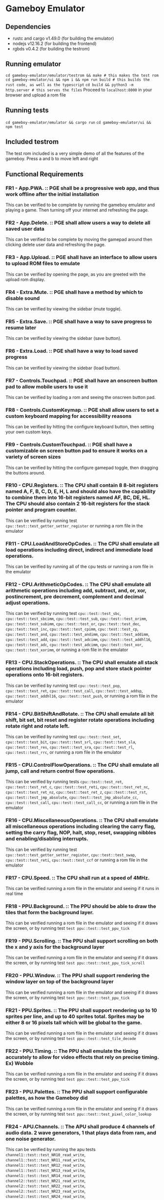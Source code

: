* Gameboy Emulator
** Dependencies
- rustc and cargo v1.49.0 (for building the emulator)
- nodejs v12.16.2 (for building the frontend)
- rgbds v0.4.2 (for building the testrom)
** Running emulator
~cd gameboy-emulator/emulator/testrom && make # this makes the test rom~
~cd gameboy-emulator/ui && npm i && npm run build # this builds the rust code, as well as the typescript~
~cd build && python3 -m http.server # this serves the files~
Proceed to =localhost:8000= in your browser and upload a rom file
** Running tests
~cd gameboy-emulator/emulator && cargo run~
~cd gameboy-emulator/ui && npm test~
** Included testrom
The test rom included is a very simple demo of all the features of the gameboy. Press a and b to move left and right
** Functional Requirements
*** FR1 - App.PWA. :: PGE shall be a progressive web app, and thus work offline after the initial installation
This can be verified to be complete by running the gameboy emulator and playing
a game. Then turning off your internet and refreshing the page.
*** FR2 - App.Delete. :: PGE shall allow users a way to delete all saved user data
This can be verified to be complete by moving the gamepad around then clicking
delete user data and refreshing the page.
*** FR3 - App.Upload. :: PGE shall have an interface to allow users to upload ROM files to emulate
This can be verified by opening the page, as you are greeted with the upload rom display.
*** FR4 - Extra.Mute. :: PGE shall have a method by which to disable sound
This can be verified by viewing the sidebar (mute toggle).
*** FR5 - Extra.Save. :: PGE shall have a way to save progress to resume later
This can be verified by viewing the sidebar (save button).
*** FR6 - Extra.Load. :: PGE shall have a way to load saved progress
This can be verified by viewing the sidebar (load button).
*** FR7 - Controls.Touchpad. :: PGE shall have an onscreen button pad to allow mobile users to use it
This can be verified by loading a rom and seeing the onscreen button pad.
*** FR8 - Controls.CustomKeymap. :: PGE shall allow users to set a custom keyboard mapping for accessibility reasons
This can be verified by hitting the configure keyboard button, then setting your own custom keys.
*** FR9 - Controls.CustomTouchpad. :: PGE shall have a customizable on screen button pad to ensure it works on a variety of screen sizes
This can be verified by hitting the configure gamepad toggle, then dragging the buttons around.
*** FR10 - CPU.Registers. :: The CPU shall contain 8 8-bit registers named A, F, B, C, D, E, H, L and should also have the capability to combine them into 16-bit registers named AF, BC, DE, HL. The CPU should also contain 2 16-bit registers for the stack pointer and program counter.
This can be verified by running test ~cpu::test::test_getter_setter_register~ or running a rom file in the emulator
*** FR11 - CPU.LoadAndStoreOpCodes. :: The CPU shall emulate all load operations including direct, indirect and immediate load operations.
This can be verified by running all of the cpu tests or running a rom file in the emulator
*** FR12 - CPU.ArithmeticOpCodes. :: The CPU shall emulate all arithmetic operations including add, subtract, and, or, xor, postincrement, pre decrement, complement and decimal adjust operations.
This can be verified by running test ~cpu::test::test_sbc~,
~cpu::test::test_sbcimm~, ~cpu::test::test_sub~, ~cpu::test::test_orimm~, ~cpu::test::test_subimm~,
~cpu::test::test_or~, ~cpu::test::test_dec~, ~cpu::test::test_inc~,
~cpu::test::test_cpimm~, ~cpu::test::test_cp~, ~cpu::test::test_and~,
~cpu::test::test_andimm~, ~cpu::test::test_addimm~, ~cpu::test::test_add~, ~cpu::test::test_adcimm~,
~cpu::test::test_addhl16~, ~cpu::test::test_adc~, ~cpu::test::test_adcimm~, 
~cpu::test::test_xor~, ~cpu::test::test_xorimm~, or
running a rom file in the emulator
*** FR13 - CPU.StackOperations. :: The CPU shall emulate all stack operations including load, push, pop and store stack pointer operations onto 16-bit registers.
This can be verified by running test ~cpu::test::test_pop~,
~cpu::test::test_ret~, ~cpu::test::test_call~, ~cpu::test::test_addsp~,
~cpu::test::test_addhl16~, ~cpu::test::test_push~, or running a rom file in the
emulator
*** FR14 - CPU.BitShiftAndRotate. :: The CPU shall emulate all bit shift, bit set, bit reset and register rotate operations including rotate right and rotate left.
This can be verified by running test ~cpu::test::test_set~,
~cpu::test::test_bit~, ~cpu::test::test_srl~, ~cpu::test::test_sla~, ~cpu::test::test_res~,
~cpu::test::test_sra~, ~cpu::test::test_rl~, ~cpu::test::test_rrc~, or running a
rom file in the emulator
*** FR15 - CPU.ControlFlowOperations. :: The CPU shall emulate all jump, call and return control flow operations.
This can be verified by running tests ~cpu::test::test_ret~,
~cpu::test::test_ret_c~, ~cpu::test::test_reti~, 
~cpu::test::test_ret_nc~, ~cpu::test::test_ret_nz~, ~cpu::test::test_ret_z~,
~cpu::test::test_rst~, ~cpu::test::test_jmp_absolute~,
~cpu::test::test_jmp_absolute_cc~, ~cpu::test::test_call~,
~cpu::test::test_call_cc~, or running a rom file in the emulator
*** FR16 - CPU.MiscellaneousOperations. :: The CPU shall emulate all miscellaneous operations including clearing the carry flag, setting the carry flag, NOP, halt, stop, reset, swapping nibbles and enabling/disabling interrupts.
This can be verified by running test ~cpu::test::test_getter_setter_register~,
~cpu::test::test_swap~, ~cpu::test::test_reti~, ~cpu::test::test_ccf~ or running
a rom file in the emulator
*** FR17 - CPU.Speed. :: The CPU shall run at a speed of 4MHz.
This can be verified running a rom file in the emulator and seeing if it runs in real time
*** FR18 - PPU.Background. :: The PPU should be able to draw the tiles that form the background layer.
This can be verified running a rom file in the emulator and seeing if it draws
the screen, or by running test ~test ppu::test::test_ppu_tick~
*** FR19 - PPU.Scrolling. :: The PPU shall support scrolling on both the x and y axis for the background layer
This can be verified running a rom file in the emulator and seeing if it draws
the screen, or by running test ~test ppu::test::test_ppu_tick_scroll~
*** FR20 - PPU.Window. :: The PPU shall support rendering the window layer on top of the background layer
This can be verified running a rom file in the emulator and seeing if it draws
the screen, or by running test ~test ppu::test::test_ppu_tick~
*** FR21 - PPU.Sprites. :: The PPU shall support rendering up to 10 sprites per line, and up to 40 sprites total. Sprites may be either 8 or 16 pixels tall which will be global to the game.
This can be verified running a rom file in the emulator and seeing if it draws
the screen, or by running test ~test ppu::test::test_tile_decode~
*** FR22 - PPU.Timing. :: The PPU shall emulate the timing accurately to allow for video effects that rely on precise timing. Ex) Wobble
This can be verified running a rom file in the emulator and seeing if it draws
the screen, or by running test ~test ppu::test::test_ppu_tick~
*** FR23 - PPU.Palettes. :: The PPU shall support configurable palettes, as how the Gameboy did
This can be verified running a rom file in the emulator and seeing if it draws
the screen, or by running test ~test ppu::test::test_pixel_color_lookup~
*** FR24 - APU.Channels. :: The APU shall produce 4 channels of audio data. 2 wave generators, 1 that plays data from ram, and one noise generator.
This can be verified by running the apu tests ~channel1::test::test_NR10_read_write~,
~channel1::test::test_NR11_read_write~,
~channel1::test::test_NR12_read_write~,
~channel1::test::test_NR13_read_write~,
~channel1::test::test_NR14_read_write~,
~channel2::test::test_NR21_read_write~,
~channel2::test::test_NR22_read_write~,
~channel2::test::test_NR23_read_write~,
~channel2::test::test_NR24_read_write~,
~channel3::test::test_NR30_read_write~,
~channel3::test::test_NR31_read_write~,
~channel3::test::test_NR32_read_write~,
~channel3::test::test_NR33_read_write~,
~channel3::test::test_NR34_read_write~,
~channel4::test::test_NR41_read_write~,
~channel4::test::test_NR42_read_write~,
~channel4::test::test_NR43_read_write~,
~channel4::test::test_NR44_read_write~
*** FR25 - APU.Terminals. :: The APU shall produce sound to emulate the sound terminals in the gameboy
This cannot be verified
*** FR26 - APU.Registers. :: The APU shall emulate the 21 audio registers of the gameboy to provide an identical interface for sound that a gameboy would to games.
This can be verified by running the apu tests
~channel1::test::test_NR10_read_write~,
~channel1::test::test_NR11_read_write~,
~channel1::test::test_NR12_read_write~,
~channel1::test::test_NR13_read_write~,
~channel1::test::test_NR14_read_write~,
~channel2::test::test_NR21_read_write~,
~channel2::test::test_NR22_read_write~,
~channel2::test::test_NR23_read_write~,
~channel2::test::test_NR24_read_write~,
~channel3::test::test_NR30_read_write~,
~channel3::test::test_NR31_read_write~,
~channel3::test::test_NR32_read_write~,
~channel3::test::test_NR33_read_write~,
~channel3::test::test_NR34_read_write~,
~channel4::test::test_NR41_read_write~,
~channel4::test::test_NR42_read_write~,
~channel4::test::test_NR43_read_write~,
~channel4::test::test_NR44_read_write~,
~apu::test::test_NR50_read_write~,
~apu::test::test_NR51_read_write~,
~apu::test::test_NR52_read_write~
*** FR27 - APU.WaveRAM. ::  The APU shall emulate the waveform RAM to allow producing arbitrary audio data.
This can be verified by running test ~channel3::test::test_waveram_read_write~
*** FR28 - Interrupt.Flag. :: Stops program flow when an interrupt is generated
This can be verified by running a rom file which uses interrupts for drawing [Eg) Dr Mario]
*** FR29 - Interrupt.Handle. :: Handles the interrupt
This can be verified by running a rom file which uses interrupts for drawing [Eg) Dr Mario]
